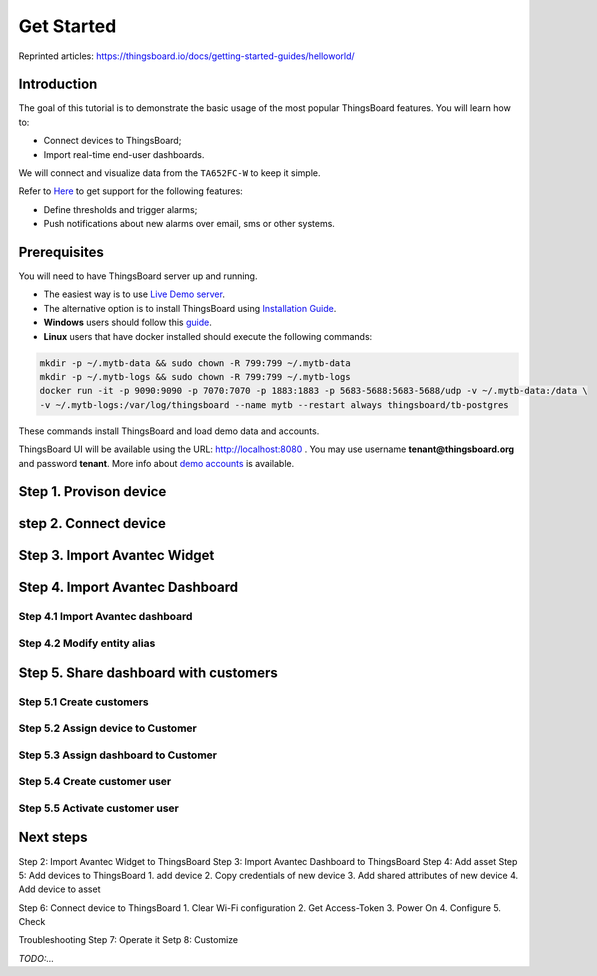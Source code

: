 
******************
Get Started
******************

Reprinted articles:  https://thingsboard.io/docs/getting-started-guides/helloworld/

Introduction
==============

The goal of this tutorial is to demonstrate the basic usage of the most popular ThingsBoard features. You will learn how to:

* Connect devices to ThingsBoard;
* Import real-time end-user dashboards.

We will connect and visualize data from the ``TA652FC-W`` to keep it simple.

Refer to `Here`_ to get support for the following features:

* Define thresholds and trigger alarms;
* Push notifications about new alarms over email, sms or other systems.

.. _Here: https://thingsboard.io/docs/getting-started-guides/helloworld/


Prerequisites
================

You will need to have ThingsBoard server up and running. 

* The easiest way is to use `Live Demo server`_.
* The alternative option is to install ThingsBoard using `Installation Guide`_. 
* **Windows** users should follow this `guide`_. 
* **Linux** users that have docker installed should execute the following commands:

.. code:: bash

    mkdir -p ~/.mytb-data && sudo chown -R 799:799 ~/.mytb-data
    mkdir -p ~/.mytb-logs && sudo chown -R 799:799 ~/.mytb-logs
    docker run -it -p 9090:9090 -p 7070:7070 -p 1883:1883 -p 5683-5688:5683-5688/udp -v ~/.mytb-data:/data \
    -v ~/.mytb-logs:/var/log/thingsboard --name mytb --restart always thingsboard/tb-postgres

These commands install ThingsBoard and load demo data and accounts.

ThingsBoard UI will be available using the URL: http://localhost:8080 . You may use username **tenant@thingsboard.org** and password **tenant**. More info about `demo accounts`_ is available.

.. _Live Demo server: https://demo.thingsboard.io/signup
.. _Installation Guide: https://thingsboard.io/docs/user-guide/install/installation-options/
.. _guide: https://thingsboard.io/docs/user-guide/install/docker-windows/
.. _demo accounts: https://thingsboard.io/docs/samples/demo-account/

Step 1. Provison device
========================


step 2. Connect device
=======================


Step 3. Import Avantec Widget
==============================


Step 4. Import Avantec Dashboard
=================================

Step 4.1 Import Avantec dashboard
-----------------------------------

Step 4.2 Modify entity alias
-----------------------------


Step 5. Share dashboard with customers
=======================================

Step 5.1 Create customers
--------------------------

Step 5.2 Assign device to Customer
-----------------------------------

Step 5.3 Assign dashboard to Customer
--------------------------------------

Step 5.4 Create customer user
------------------------------

Step 5.5 Activate customer user
--------------------------------


Next steps
===========


Step 2: Import Avantec Widget to ThingsBoard
Step 3: Import Avantec Dashboard to ThingsBoard
Step 4: Add asset
Step 5: Add devices to ThingsBoard
1. add device
2. Copy credentials of new device
3. Add shared attributes of new device
4. Add device to asset

Step 6: Connect device to ThingsBoard
1. Clear Wi-Fi configuration
2. Get Access-Token
3. Power On
4. Configure
5. Check

Troubleshooting
Step 7: Operate it
Setp 8: Customize

*TODO:...*